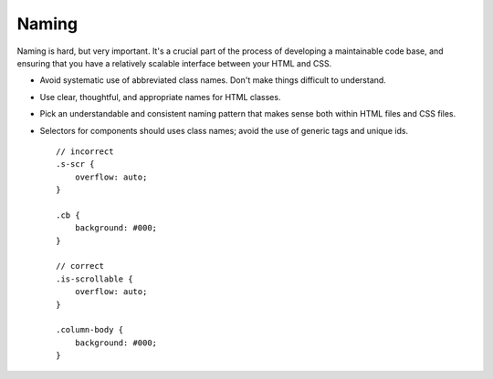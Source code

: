 ######
Naming
######

Naming is hard, but very important. It's a crucial part of the process of developing a maintainable code base, and ensuring that you have a relatively scalable interface between your HTML and CSS.

- Avoid systematic use of abbreviated class names. Don't make things difficult to understand.
- Use clear, thoughtful, and appropriate names for HTML classes.
- Pick an understandable and consistent naming pattern that makes sense both within HTML files and CSS files.
- Selectors for components should uses class names; avoid the use of generic tags and unique ids. ::

    // incorrect
    .s-scr {
        overflow: auto;
    }

    .cb {
        background: #000;
    }

    // correct
    .is-scrollable {
        overflow: auto;
    }

    .column-body {
        background: #000;
    }